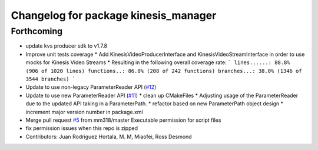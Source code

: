 ^^^^^^^^^^^^^^^^^^^^^^^^^^^^^^^^^^^^^
Changelog for package kinesis_manager
^^^^^^^^^^^^^^^^^^^^^^^^^^^^^^^^^^^^^

Forthcoming
-----------
* update kvs producer sdk to v1.7.8
* Improve unit tests coverage
  * Add KinesisVideoProducerInterface and
  KinesisVideoStreamInterface in order to use
  mocks for Kinesis Video Streams
  * Resulting in the following overall coverage rate:
  ```
  lines......: 88.8% (906 of 1020 lines)
  functions..: 86.0% (208 of 242 functions)
  branches...: 38.0% (1346 of 3544 branches)
  ```
* Update to use non-legacy ParameterReader API (`#12 <https://github.com/aws-robotics/kinesisvideo-common/issues/12>`_)
* Update to use new ParameterReader API (`#11 <https://github.com/aws-robotics/kinesisvideo-common/issues/11>`_)
  * clean up CMakeFiles
  * Adjusting usage of the ParameterReader due to the updated API taking in a ParameterPath.
  * refactor based on new ParameterPath object design
  * increment major version number in package.xml
* Merge pull request `#5 <https://github.com/aws-robotics/kinesisvideo-common/issues/5>`_ from mm318/master
  Executable permission for script files
* fix permission issues when this repo is zipped
* Contributors: Juan Rodriguez Hortala, M. M, Miaofei, Ross Desmond
